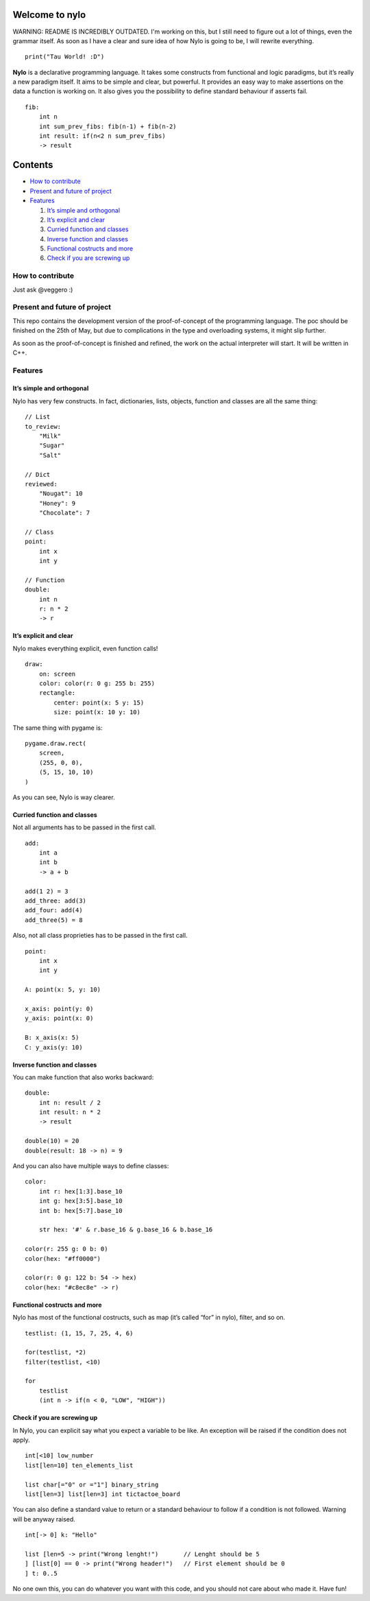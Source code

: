 Welcome to nylo
========================

WARNING: README IS INCREDIBLY OUTDATED. I'm working on this, but I still need to figure out a lot of things, even the grammar itself. As soon as I have a clear and sure idea of how Nylo is going to be, I will rewrite everything.

|image0|

::

   print("Tau World! :D")

**Nylo** is a declarative programming language. It takes some constructs
from functional and logic paradigms, but it’s really a new paradigm
itself. It aims to be simple and clear, but powerful. It provides an
easy way to make assertions on the data a function is working on. It
also gives you the possibility to define standard behaviour if asserts
fail.

::

   fib:
       int n
       int sum_prev_fibs: fib(n-1) + fib(n-2)
       int result: if(n<2 n sum_prev_fibs)
       -> result

Contents
========

-  `How to contribute`_
-  `Present and future of project`_
-  `Features`_

   1. `It’s simple and orthogonal`_
   2. `It’s explicit and clear`_
   3. `Curried function and classes`_
   4. `Inverse function and classes`_
   5. `Functional costructs and more`_
   6. `Check if you are screwing up`_

How to contribute
-----------------

Just ask @veggero :)

Present and future of project
-----------------------------

This repo contains the development version of the proof-of-concept of
the programming language. The poc should be finished on the 25th of May,
but due to complications in the type and overloading systems, it might
slip further.

As soon as the proof-of-concept is finished and refined, the work on the
actual interpreter will start. It will be written in C++.

Features
--------

It’s simple and orthogonal
~~~~~~~~~~~~~~~~~~~~~~~~~~

Nylo has very few constructs. In fact, dictionaries, lists, objects,
function and classes are all the same thing:

::

   // List
   to_review:
       "Milk"
       "Sugar"
       "Salt"
       
   // Dict
   reviewed:
       "Nougat": 10
       "Honey": 9
       "Chocolate": 7
       
   // Class
   point:
       int x
       int y
       
   // Function
   double:
       int n
       r: n * 2
       -> r

It’s explicit and clear
~~~~~~~~~~~~~~~~~~~~~~~

Nylo makes everything explicit, even function calls!

::

   draw:
       on: screen
       color: color(r: 0 g: 255 b: 255)
       rectangle:
           center: point(x: 5 y: 15)
           size: point(x: 10 y: 10)

The same thing with pygame is:

::

   pygame.draw.rect(
       screen,
       (255, 0, 0),
       (5, 15, 10, 10)
   )

As you can see, Nylo is way clearer.

Curried function and classes
~~~~~~~~~~~~~~~~~~~~~~~~~~~~

Not all arguments has to be passed in the first call.

::

   add:
       int a
       int b
       -> a + b

   add(1 2) = 3
   add_three: add(3)
   add_four: add(4)
   add_three(5) = 8

Also, not all class proprieties has to be passed in the first call.

::

   point:
       int x
       int y
       
   A: point(x: 5, y: 10)

   x_axis: point(y: 0)
   y_axis: point(x: 0)

   B: x_axis(x: 5)
   C: y_axis(y: 10)

Inverse function and classes
~~~~~~~~~~~~~~~~~~~~~~~~~~~~

You can make function that also works backward:

::

   double:
       int n: result / 2
       int result: n * 2
       -> result

   double(10) = 20
   double(result: 18 -> n) = 9

And you can also have multiple ways to define classes:

::

   color:
       int r: hex[1:3].base_10
       int g: hex[3:5].base_10
       int b: hex[5:7].base_10

       str hex: '#' & r.base_16 & g.base_16 & b.base_16
       
   color(r: 255 g: 0 b: 0)
   color(hex: "#ff0000")

   color(r: 0 g: 122 b: 54 -> hex)
   color(hex: "#c8ec8e" -> r)

Functional costructs and more
~~~~~~~~~~~~~~~~~~~~~~~~~~~~~

Nylo has most of the functional costructs, such as map (it’s called
“for” in nylo), filter, and so on.

::

   testlist: (1, 15, 7, 25, 4, 6)

   for(testlist, *2)
   filter(testlist, <10)

   for
       testlist
       (int n -> if(n < 0, "LOW", "HIGH"))

Check if you are screwing up
~~~~~~~~~~~~~~~~~~~~~~~~~~~~

In Nylo, you can explicit say what you expect a variable to be like. An
exception will be raised if the condition does not apply.

::

   int[<10] low_number
   list[len=10] ten_elements_list

   list char[="0" or ="1"] binary_string
   list[len=3] list[len=3] int tictactoe_board

You can also define a standard value to return or a standard behaviour
to follow if a condition is not followed. Warning will be anyway raised.

::

   int[-> 0] k: "Hello"

   list [len=5 -> print("Wrong lenght!")       // Lenght should be 5
   ] [list[0] == 0 -> print("Wrong header!")   // First element should be 0
   ] t: 0..5

No one own this, you can do whatever you want with this code, and you should not care about who made it. Have fun!

.. _How to contribute: #how-to-contribute
.. _Present and future of project: present-and-future-of-project
.. _Features: #features
.. _It’s simple and orthogonal: #its-simple-and-orthogonal
.. _It’s explicit and clear: #its-explicit-and-clear
.. _Curried function and classes: #curried-function-and-classes
.. _Inverse function and classes: #inverse-function-and-classes
.. _Functional costructs and more: #functional-costructs-and-more
.. _Check if you are screwing up: #check-if-you-are-screwing-up
.. _pyTeens: https://teens.python.it
.. _veggero: https://github.com/veggero
.. _Amerigo Guadagno: https://github.com/AmerigoGuadagno

.. |image0| image:: https://raw.githubusercontent.com/pyTeens/nylo/gh-pages/docs/images/new_big_nylo_banner.png

